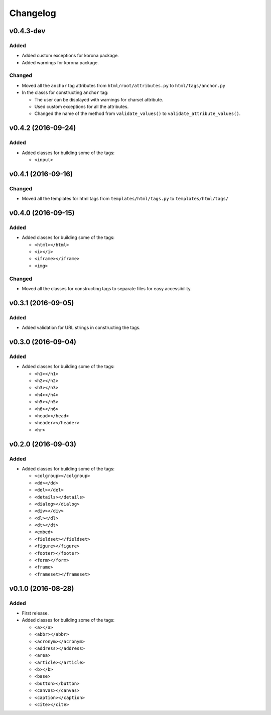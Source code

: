 Changelog
=========


v0.4.3-dev
----------

Added
^^^^^

- Added custom exceptions for korona package.
- Added warnings for korona package.

Changed
^^^^^^^

- Moved all the ``anchor`` tag attributes from ``html/root/attributes.py`` to
  ``html/tags/anchor.py``

- In the classs for constructing ``anchor`` tag:

  - The user can be displayed with warnings for charset attribute.
  - Used custom exceptions for all the attributes.
  - Changed the name of the method from ``validate_values()`` to
    ``validate_attribute_values()``.


v0.4.2 (2016-09-24)
-------------------

Added
^^^^^

- Added classes for building some of the tags:

  - ``<input>``


v0.4.1 (2016-09-16)
-------------------

Changed
^^^^^^^

- Moved all the templates for html tags from ``templates/html/tags.py`` to ``templates/html/tags/``


v0.4.0 (2016-09-15)
-------------------

Added
^^^^^

- Added classes for building some of the tags:

  - ``<html></html>``
  - ``<i></i>``
  - ``<iframe></iframe>``
  - ``<img>``

Changed
^^^^^^^

- Moved all the classes for constructing tags to separate files for easy accessibility.


v0.3.1 (2016-09-05)
-------------------

Added
^^^^^

- Added validation for URL strings in constructing the tags.


v0.3.0 (2016-09-04)
-------------------

Added
^^^^^

- Added classes for building some of the tags:

  - ``<h1></h1>``
  - ``<h2></h2>``
  - ``<h3></h3>``
  - ``<h4></h4>``
  - ``<h5></h5>``
  - ``<h6></h6>``
  - ``<head></head>``
  - ``<header></header>``
  - ``<hr>``


v0.2.0 (2016-09-03)
-------------------

Added
^^^^^

- Added classes for building some of the tags:

  - ``<colgroup></colgroup>``
  - ``<dd></dd>``
  - ``<del></del>``
  - ``<details></details>``
  - ``<dialog></dialog>``
  - ``<div></div>``
  - ``<dl></dl>``
  - ``<dt></dt>``
  - ``<embed>``
  - ``<fieldset></fieldset>``
  - ``<figure></figure>``
  - ``<footer></footer>``
  - ``<form></form>``
  - ``<frame>``
  - ``<frameset></frameset>``


v0.1.0 (2016-08-28)
-------------------

Added
^^^^^

- First release.
- Added classes for building some of the tags:

  - ``<a></a>``
  - ``<abbr></abbr>``
  - ``<acronym></acronym>``
  - ``<address></address>``
  - ``<area>``
  - ``<article></article>``
  - ``<b></b>``
  - ``<base>``
  - ``<button></button>``
  - ``<canvas></canvas>``
  - ``<caption></caption>``
  - ``<cite></cite>``
